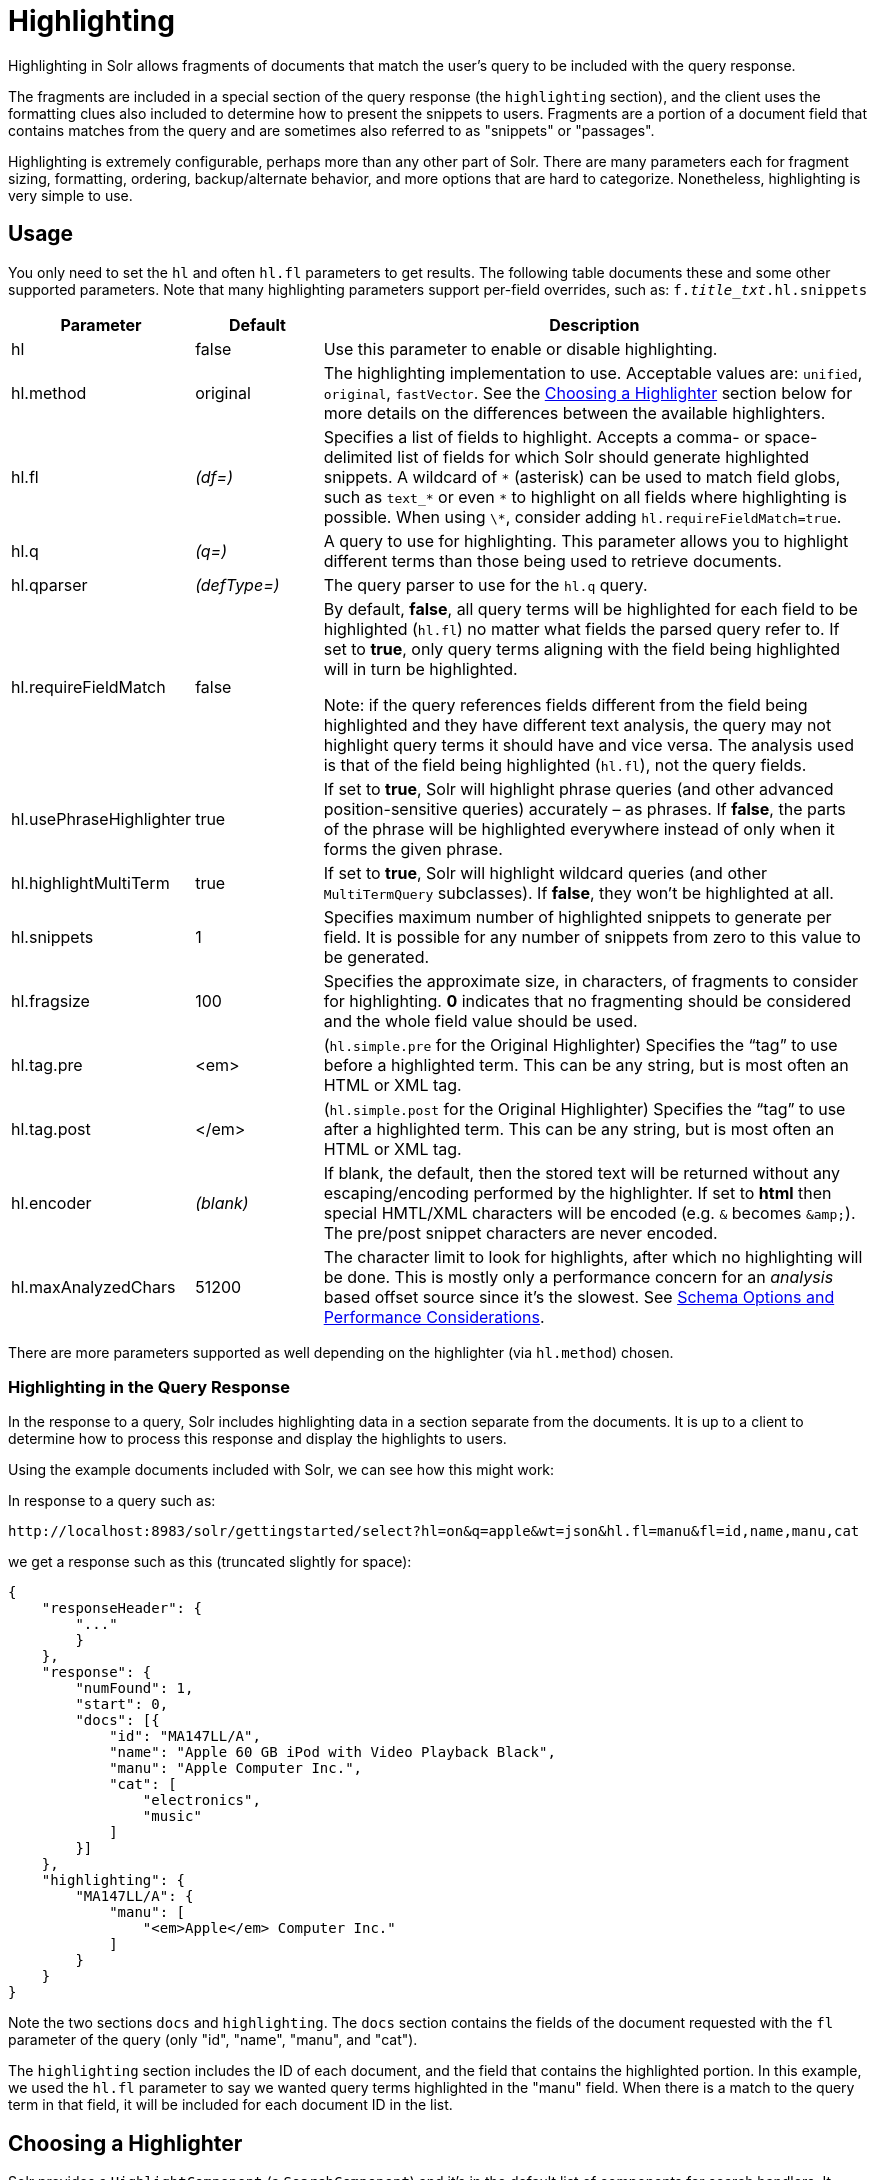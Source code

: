 = Highlighting
:page-shortname: highlighting
:page-permalink: highlighting.html
// Licensed to the Apache Software Foundation (ASF) under one
// or more contributor license agreements.  See the NOTICE file
// distributed with this work for additional information
// regarding copyright ownership.  The ASF licenses this file
// to you under the Apache License, Version 2.0 (the
// "License"); you may not use this file except in compliance
// with the License.  You may obtain a copy of the License at
//
//   http://www.apache.org/licenses/LICENSE-2.0
//
// Unless required by applicable law or agreed to in writing,
// software distributed under the License is distributed on an
// "AS IS" BASIS, WITHOUT WARRANTIES OR CONDITIONS OF ANY
// KIND, either express or implied.  See the License for the
// specific language governing permissions and limitations
// under the License.

Highlighting in Solr allows fragments of documents that match the user's query to be included with the query response.

The fragments are included in a special section of the query response (the `highlighting` section), and the client uses the formatting clues also included to determine how to present the snippets to users. Fragments are a portion of a document field that contains matches from the query and are sometimes also referred to as "snippets" or "passages".

Highlighting is extremely configurable, perhaps more than any other part of Solr. There are many parameters each for fragment sizing, formatting, ordering, backup/alternate behavior, and more options that are hard to categorize. Nonetheless, highlighting is very simple to use.

[[Highlighting-Usage]]
== Usage

You only need to set the `hl` and often `hl.fl` parameters to get results. The following table documents these and some other supported parameters. Note that many highlighting parameters support per-field overrides, such as: `f._title_txt_.hl.snippets`

// TODO: Change column width to %autowidth.spread when https://github.com/asciidoctor/asciidoctor-pdf/issues/599 is fixed

[cols="20,15,65",options="header"]
|===
|Parameter |Default |Description
|hl |false |Use this parameter to enable or disable highlighting.
|hl.method |original |The highlighting implementation to use. Acceptable values are: `unified`, `original`, `fastVector`. See the <<Highlighting-ChoosingaHighlighter,Choosing a Highlighter>> section below for more details on the differences between the available highlighters.
|hl.fl |_(df=)_ |Specifies a list of fields to highlight. Accepts a comma- or space-delimited list of fields for which Solr should generate highlighted snippets. A wildcard of `\*` (asterisk) can be used to match field globs, such as `text_*` or even `\*` to highlight on all fields where highlighting is possible. When using `\*`, consider adding `hl.requireFieldMatch=true`.
|hl.q |_(q=)_ |A query to use for highlighting. This parameter allows you to highlight different terms than those being used to retrieve documents.
|hl.qparser |_(defType=)_ |The query parser to use for the `hl.q` query.
|hl.requireFieldMatch |false a|
By default, *false*, all query terms will be highlighted for each field to be highlighted (`hl.fl`) no matter what fields the parsed query refer to. If set to *true*, only query terms aligning with the field being highlighted will in turn be highlighted.

Note: if the query references fields different from the field being highlighted and they have different text analysis, the query may not highlight query terms it should have and vice versa. The analysis used is that of the field being highlighted (`hl.fl`), not the query fields.

|hl.usePhraseHighlighter |true |If set to *true*, Solr will highlight phrase queries (and other advanced position-sensitive queries) accurately – as phrases. If *false*, the parts of the phrase will be highlighted everywhere instead of only when it forms the given phrase.
|hl.highlightMultiTerm |true |If set to *true*, Solr will highlight wildcard queries (and other `MultiTermQuery` subclasses). If *false*, they won't be highlighted at all.
|hl.snippets |1 |Specifies maximum number of highlighted snippets to generate per field. It is possible for any number of snippets from zero to this value to be generated.
|hl.fragsize |100 |Specifies the approximate size, in characters, of fragments to consider for highlighting. *0* indicates that no fragmenting should be considered and the whole field value should be used.
|hl.tag.pre |<em> |(`hl.simple.pre` for the Original Highlighter) Specifies the “tag” to use before a highlighted term. This can be any string, but is most often an HTML or XML tag.
|hl.tag.post |</em> |(`hl.simple.post` for the Original Highlighter) Specifies the “tag” to use after a highlighted term. This can be any string, but is most often an HTML or XML tag.
|hl.encoder |_(blank)_ |If blank, the default, then the stored text will be returned without any escaping/encoding performed by the highlighter. If set to *html* then special HMTL/XML characters will be encoded (e.g. `&` becomes `\&amp;`). The pre/post snippet characters are never encoded.
|hl.maxAnalyzedChars |51200 |The character limit to look for highlights, after which no highlighting will be done. This is mostly only a performance concern for an _analysis_ based offset source since it's the slowest. See <<Schema Options and Performance Considerations>>.
|===

There are more parameters supported as well depending on the highlighter (via `hl.method`) chosen.

[[Highlighting-HighlightingintheQueryResponse]]
=== Highlighting in the Query Response

In the response to a query, Solr includes highlighting data in a section separate from the documents. It is up to a client to determine how to process this response and display the highlights to users.

Using the example documents included with Solr, we can see how this might work:

In response to a query such as:

[source,text]
http://localhost:8983/solr/gettingstarted/select?hl=on&q=apple&wt=json&hl.fl=manu&fl=id,name,manu,cat

we get a response such as this (truncated slightly for space):

[source,json]
----
{
    "responseHeader": {
        "..."
        }
    },
    "response": {
        "numFound": 1,
        "start": 0,
        "docs": [{
            "id": "MA147LL/A",
            "name": "Apple 60 GB iPod with Video Playback Black",
            "manu": "Apple Computer Inc.",
            "cat": [
                "electronics",
                "music"
            ]
        }]
    },
    "highlighting": {
        "MA147LL/A": {
            "manu": [
                "<em>Apple</em> Computer Inc."
            ]
        }
    }
}
----

Note the two sections `docs` and `highlighting`. The `docs` section contains the fields of the document requested with the `fl` parameter of the query (only "id", "name", "manu", and "cat").

The `highlighting` section includes the ID of each document, and the field that contains the highlighted portion. In this example, we used the `hl.fl` parameter to say we wanted query terms highlighted in the "manu" field. When there is a match to the query term in that field, it will be included for each document ID in the list.

[[Highlighting-ChoosingaHighlighter]]
== Choosing a Highlighter

Solr provides a `HighlightComponent` (a `SearchComponent`) and it's in the default list of components for search handlers. It offers a somewhat unified API over multiple actual highlighting implementations (or simply "highlighters") that do the business of highlighting.

There are many parameters supported by more than one highlighter, and sometimes the implementation details and semantics will be a bit different, so don't expect identical results when switching highlighters. You should use the `hl.method` parameter to choose a highlighter but it's also possible to explicitly configure an implementation by class name in `solrconfig.xml`.

There are four highlighters available that can be chosen at runtime with the `hl.method` parameter, in order of general recommendation:

<<The Unified Highlighter,Unified Highlighter>>:: (`hl.method=unified`)
+
The Unified Highlighter is the newest highlighter (as of Solr 6.4), which stands out as the most flexible and performant of the options. We recommend that you try this highlighter even though it isn't the default (yet).
+
This highlighter supports the most common highlighting parameters and can handle just about any query accurately, even SpanQueries (e.g. as seen from the `surround` parser). A strong benefit to this highlighter is that you can opt to configure Solr to put more information in the underlying index to speed up highlighting of large documents; multiple configurations are supported, even on a per-field basis. There is little or no such flexibility for the other highlighters. More on this below.

<<The Original Highlighter,Original Highlighter>>:: (`hl.method=original`, the default)
+
The Original Highlighter, sometimes called the "Standard Highlighter" or "Default Highlighter", is Lucene's original highlighter – a venerable option with a high degree of customization options. Its ability to highlight just about any query accurately is a strength shared with the Unified Highlighter (they share some code for this in fact).
+
The Original Highlighter will normally analyze stored text on the fly in order to highlight. It will use full term vectors if available, however in this mode it isn't as fast as the Unified Highlighter or FastVector Highlighter.
+
This highlighter is a good choice for a wide variety of search use-cases. Where it falls short is performance; it's often twice as slow as the Unified Highlighter. And despite being the most customizable, it doesn't have a BreakIterator based fragmenter (all the others do), which could pose a challenge for some languages.

<<The FastVector Highlighter,FastVector Highlighter>>:: (`hl.method=fastVector`)
+
The FastVector Highlighter _requires_ full term vector options (`termVectors`, `termPositions`, and `termOffsets`) on the field, and is optimized with that in mind. It is nearly as configurable as the Original Highlighter with some variability.
+
This highlighter notably supports multi-colored highlighting such that different query words can be denoted in the fragment with different marking, usually expressed as an HTML tag with a unique color.
+
This highlighter's query-representation is less advanced than the Original or Unified Highlighters: for example it will not work well with the `surround` parser, and there are multiple reported bugs pertaining to queries with stop-words.
+
Note that both the FastVector and Original Highlighters can be used in conjunction in a search request to highlight some fields with one and some the other. In contrast, the other highlighters can only be chosen exclusively.

The Unified Highlighter is exclusively configured via search parameters. In contrast, some settings for the Original and FastVector Highlighters are set in `solrconfig.xml`. There's a robust example of the latter in the "```techproducts```" configset.

In addition to further information below, more information can be found in the {solr-javadocs}/solr-core/org/apache/solr/highlight/package-summary.html[Solr javadocs].

[[Highlighting-SchemaOptionsandPerformanceConsiderations]]
=== Schema Options and Performance Considerations

Fundamental to the internals of highlighting are detecting the _offsets_ of the individual words that match the query. Some of the highlighters can run the stored text through the analysis chain defined in the schema, some can look them up from _postings_, and some can look them up from _term vectors._ These choices have different trade-offs:

* *Analysis*: Supported by the Unified and Original Highlighters. If you don't go out of your way to configure the other options below, the highlighter will analyze the stored text on the fly (during highlighting) to calculate offsets.
+
The benefit of this approach is that your index won't grow larger with any extra data that isn't strictly necessary for highlighting.
+
The down side is that highlighting speed is roughly linear with the amount of text to process, with a large factor being the complexity of your analysis chain.
+
For "short" text, this is a good choice. Or maybe it's not short but you're prioritizing a smaller index and indexing speed over highlighting performance.
* *Postings*: Supported by the Unified Highlighter. Set `storeOffsetsWithPositions` to `true`. This adds a moderate amount of extra data to the index but it speeds up highlighting tremendously, especially compared to analysis with longer text fields.
+
However, wildcard queries will fall back to analysis unless "light" term vectors are added.

** *with Term Vectors (light)*: Supported only by the Unified Highlighter. To enable this mode set `termVectors` to `true` but no other term vector related options on the field being highlighted.
+
This adds even more data to the index than just `storeOffsetsWithPositions` but not as much as enabling all the extra term vector options. Term Vectors are only accessed by the highlighter when a wildcard query is used and will prevent a fall back to analysis of the stored text.
+
This is definitely the fastest option for highlighting wildcard queries on large text fields.
* *Term Vectors (full)*: Supported by the Unified, FastVector, and Original Highlighters. Set `termVectors`, `termPositions`, and `termOffsets` to `true`, and potentially `termPayloads` for advanced use cases.
+
This adds substantial weight to the index – similar in size to the compressed stored text. If you are using the Unified Highlighter then this is not a recommended configuration since it's slower and heavier than postings with light term vectors. However, this could make sense if full term vectors are already needed for another use-case.

[[Highlighting-TheUnifiedHighlighter]]
== The Unified Highlighter

The Unified Highlighter supports these following additional parameters to the ones listed earlier:

// TODO: Change column width to %autowidth.spread when https://github.com/asciidoctor/asciidoctor-pdf/issues/599 is fixed

[cols="20,15,65",options="header"]
|===
|Parameter |Default |Description
|hl.offsetSource |_(blank)_ |By default, the Unified Highlighter will usually pick the right offset source (see above). However it may be ambiguous such as during a migration from one offset source to another that hasn't completed. The offset source can be explicitly configured to one of: *ANALYSIS,* *POSTINGS*, *POSTINGS_WITH_TERM_VECTORS*, *TERM_VECTORS*
|hl.tag.ellipsis |_(blank)_ |By default, each snippet is returned as a separate value (as is done with the other highlighters). Set this parameter to instead return one string with this text as the delimiter. _Note: this is likely to be removed in the future._
|hl.defaultSummary |false |If *true*, use the leading portion of the text as a snippet if a proper highlighted snippet can't otherwise be generated.
|hl.score.k1 |1.2 |Specifies BM25 term frequency normalization parameter 'k1'. For example, it can be set to "0" to rank passages solely based on the number of query terms that match.
|hl.score.b |0.75 |Specifies BM25 length normalization parameter 'b'. For example, it can be set to "0" to ignore the length of passages entirely when ranking.
|hl.score.pivot |87 |Specifies BM25 average passage length in characters.
|hl.bs.language |_(blank)_ |Specifies the breakiterator language for dividing the document into passages.
|hl.bs.country |_(blank)_ |Specifies the breakiterator country for dividing the document into passages.
|hl.bs.variant |_(blank)_ |Specifies the breakiterator variant for dividing the document into passages.
|hl.bs.type |SENTENCE |Specifies the breakiterator type for dividing the document into passages. Can be *SEPARATOR*, *SENTENCE*, *WORD*, *CHARACTER*, *LINE*, or *WHOLE*. SEPARATOR is special value that splits text on a user-provided character in `hl.bs.separator`.
|hl.bs.separator |_(blank)_ |Indicates which character to break the text on. Requires `hl.bs.type=SEPARATOR`. This is useful when the text has already been manipulated in advance to have a special delineation character at desired highlight passage boundaries. This character will still appear in the text as the last character of a passage.
|===

[[Highlighting-TheOriginalHighlighter]]
== The Original Highlighter

The Original Highlighter supports these following additional parameters to the ones listed earlier:

// TODO: Change column width to %autowidth.spread when https://github.com/asciidoctor/asciidoctor-pdf/issues/599 is fixed

[cols="25,15,60",options="header"]
|===
|Parameter |Default |Description
|hl.mergeContiguous |false |Instructs Solr to collapse contiguous fragments into a single fragment. A value of *true* indicates contiguous fragments will be collapsed into single fragment. The default value, *false*, is also the backward-compatible setting.
|hl.maxMultiValuedToExamine |`Integer.MAX_VALUE` |Specifies the maximum number of entries in a multi-valued field to examine before stopping. This can potentially return zero results if the limit is reached before any matches are found. If used with the `maxMultiValuedToMatch`, whichever limit is reached first will determine when to stop looking.
|hl.maxMultiValuedToMatch |`Integer.MAX_VALUE` |Specifies the maximum number of matches in a multi-valued field that are found before stopping. If `hl.maxMultiValuedToExamine` is also defined, whichever limit is reached first will determine when to stop looking.
|hl.alternateField |_(blank)_ |Specifies a field to be used as a backup default summary if Solr cannot generate a snippet (i.e., because no terms match).
|hl.maxAlternateFieldLength |_(unlimited)_ |Specifies the maximum number of characters of the field to return. Any value less than or equal to 0 means the field's length is unlimited. This parameter is only used in conjunction with the `hl.alternateField` parameter.
|hl.highlightAlternate |true |If set to *true*, and `hl.alternateFieldName` is active, Solr will show the entire alternate field, with highlighting of occurrences. If `hl.maxAlternateFieldLength=N` is used, Solr returns max `N` characters surrounding the best matching fragment. If set to *false*, or if there is no match in the alternate field either, the alternate field will be shown without highlighting.
|hl.formatter |simple |Selects a formatter for the highlighted output. Currently the only legal value is *simple*, which surrounds a highlighted term with a customizable pre- and post-text snippet.
|hl.simple.prehl.simple.post |<em> and </em> |Specifies the text that should appear before (`hl.simple.pre`) and after (`hl.simple.post`) a highlighted term, when using the simple formatter.
|hl.fragmenter |gap |Specifies a text snippet generator for highlighted text. The standard fragmenter is *gap*, which creates fixed-sized fragments with gaps for multi-valued fields. Another option is *regex*, which tries to create fragments that resemble a specified regular expression.
|hl.regex.slop |0.6 |When using the regex fragmenter (`hl.fragmenter=regex`), this parameter defines the factor by which the fragmenter can stray from the ideal fragment size (given by `hl.fragsize`) to accommodate a regular expression. For instance, a slop of 0.2 with `hl.fragsize=100` should yield fragments between 80 and 120 characters in length. It is usually good to provide a slightly smaller `hl.fragsize` value when using the regex fragmenter.
|hl.regex.pattern |_(blank)_ |Specifies the regular expression for fragmenting. This could be used to extract sentences.
|hl.regex.maxAnalyzedChars |10000 |Instructs Solr to analyze only this many characters from a field when using the regex fragmenter (after which, the fragmenter produces fixed-sized fragments). Applying a complicated regex to a huge field is computationally expensive.
|hl.preserveMulti |false |If *true*, multi-valued fields will return all values in the order they were saved in the index. If *false*, only values that match the highlight request will be returned.
|hl.payloads |_(automatic)_ |When `hl.usePhraseHighlighter` is true and the indexed field has payloads but not term vectors (generally quite rare), the index's payloads will be read into the highlighter's memory index along with the postings. If this may happen and you know you don't need them for highlighting (i.e. your queries don't filter by payload) then you can save a little memory by setting this to false.
|===

The Original Highlighter has a plugin architecture that enables new functionality to be registered in `solrconfig.xml`. The "```techproducts```" configset shows most of these settings explicitly. You can use it as a guide to provide your own components to include a `SolrFormatter`, `SolrEncoder`, and `SolrFragmenter.`

[[Highlighting-TheFastVectorHighlighter]]
== The FastVector Highlighter

The FastVector Highlighter (FVH) can be used in conjunction with the Original Highlighter if not all fields should be highlighted with the FVH. In such a mode, set `hl.method=original` and `f.yourTermVecField.hl.method=fastVector` for all fields that should use the FVH. One annoyance to keep in mind is that the Original Highlighter uses `hl.simple.pre` whereas the FVH (and other highlighters) use `hl.tag.pre`.

In addition to the initial listed parameters, the following parameters documented for the Original Highlighter above are also supported by the FVH:

* `hl.alternateField`
* `hl.maxAlternateFieldLength`
* `hl.highlightAlternate`

And here are additional parameters supported by the FVH:

// TODO: Change column width to %autowidth.spread when https://github.com/asciidoctor/asciidoctor-pdf/issues/599 is fixed

[cols="20,15,65",options="header"]
|===
|Parameter |Default |Description
|hl.fragListBuilder |weighted |The snippet fragmenting algorithm. The *weighted* fragListBuilder uses IDF-weights to order fragments. Other options are *single*, which returns the entire field contents as one snippet, or *simple*. You can select a fragListBuilder with this parameter, or modify an existing implementation in `solrconfig.xml` to be the default by adding "default=true".
|hl.fragmentsBuilder |default |The fragments builder is responsible for formatting the fragments, which uses <em> and </em> markup (if `hl.tag.pre` and `hl.tag.post` are not defined). Another pre-configured choice is *colored*, which is an example of how to use the fragments builder to insert HTML into the snippets for colored highlights if you choose. You can also implement your own if you'd like. You can select a fragments builder with this parameter, or modify an existing implementation in `solrconfig.xml` to be the default by adding "default=true".
|hl.boundaryScanner | |See <<Using Boundary Scanners with the FastVector Highlighter>> below.
|hl.bs.* | |See <<Using Boundary Scanners with the FastVector Highlighter>> below.
|hl.phraseLimit |5000 |The maximum number of phrases to analyze when searching for the highest-scoring phrase.
|hl.multiValuedSeparatorChar |" " _(space)_ |Text to use to separate one value from the next for a multi-valued field.
|===

[[Highlighting-UsingBoundaryScannerswiththeFastVectorHighlighter]]
=== Using Boundary Scanners with the FastVector Highlighter

The FastVector Highlighter will occasionally truncate highlighted words. To prevent this, implement a boundary scanner in `solrconfig.xml`, then use the `hl.boundaryScanner` parameter to specify the boundary scanner for highlighting.

Solr supports two boundary scanners: `breakIterator` and `simple`.

[[Highlighting-ThebreakIteratorBoundaryScanner]]
==== The breakIterator Boundary Scanner

The `breakIterator` boundary scanner offers excellent performance right out of the box by taking locale and boundary type into account. In most cases you will want to use the `breakIterator` boundary scanner. To implement the `breakIterator` boundary scanner, add this code to the `highlighting` section of your `solrconfig.xml` file, adjusting the type, language, and country values as appropriate to your application:

[source,xml]
----
<boundaryScanner name="breakIterator" class="solr.highlight.BreakIteratorBoundaryScanner">
   <lst name="defaults">
     <str name="hl.bs.type">WORD</str>
     <str name="hl.bs.language">en</str>
     <str name="hl.bs.country">US</str>
   </lst>
</boundaryScanner>
----

Possible values for the `hl.bs.type` parameter are WORD, LINE, SENTENCE, and CHARACTER.

[[Highlighting-ThesimpleBoundaryScanner]]
==== The simple Boundary Scanner

The `simple` boundary scanner scans term boundaries for a specified maximum character value (`hl.bs.maxScan`) and for common delimiters such as punctuation marks (`hl.bs.chars`). The `simple` boundary scanner may be useful for some custom To implement the `simple` boundary scanner, add this code to the `highlighting` section of your `solrconfig.xml` file, adjusting the values as appropriate to your application:

[source,xml]
----
<boundaryScanner name="simple" class="solr.highlight.SimpleBoundaryScanner" default="true">
   <lst name="defaults">
     <str name="hl.bs.maxScan">10</str >
     <str name="hl.bs.chars">.,!?\t\n</str >
   </lst >
</boundaryScanner>
----
